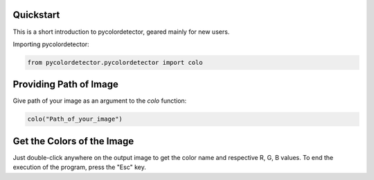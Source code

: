 Quickstart
-------------------------------
This is a short introduction to pycolordetector, geared mainly for new users.

Importing pycolordetector:

.. code-block:: python

    from pycolordetector.pycolordetector import colo

Providing Path of Image
-------------------------------
Give path of your image as an argument to the *colo* function:

.. code-block:: python

    colo("Path_of_your_image")

Get the Colors of the Image
-------------------------------
Just double-click anywhere on the output image to get the color name and respective R, G, B values. To end the execution of the program, press the "Esc" key.

